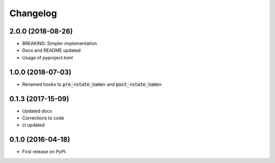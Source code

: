 
Changelog
=========

2.0.0 (2018-08-26)
-----------------------------------------

* BREAKING: Simpler implementation
* Docs and README updated
* Usage of pyproject.toml

1.0.0 (2018-07-03)
-----------------------------------------

* Renamed hooks to :code:`pre_<state_name>` and :code:`post_<state_name>`

0.1.3 (2017-15-09)
-----------------------------------------

* Updated docs
* Corrections to code
* ci updated


0.1.0 (2016-04-18)
-----------------------------------------

* First release on PyPI.
